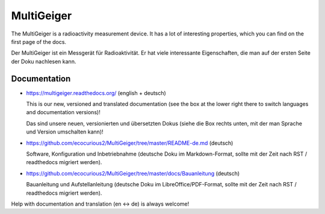 MultiGeiger
-----------

The MultiGeiger is a radioactivity measurement device.
It has a lot of interesting properties, which you can find on the first page of the docs.

Der MultiGeiger ist ein Messgerät für Radioaktivität.
Er hat viele interessante Eigenschaften, die man auf der ersten Seite der Doku nachlesen kann.

Documentation
~~~~~~~~~~~~~

- https://multigeiger.readthedocs.org/  (english + deutsch)

  This is our new, versioned and translated documentation (see the box at the
  lower right there to switch languages and documentation versions)!

  Das sind unsere neuen, versionierten und übersetzten Dokus (siehe die Box
  rechts unten, mit der man Sprache und Version umschalten kann)!

- https://github.com/ecocurious2/MultiGeiger/tree/master/README-de.md (deutsch)

  Software, Konfiguration und Inbetriebnahme (deutsche Doku im Markdown-Format,
  sollte mit der Zeit nach RST / readthedocs migriert werden).

- https://github.com/ecocurious2/MultiGeiger/tree/master/docs/Bauanleitung (deutsch)

  Bauanleitung und Aufstellanleitung (deutsche Doku im LibreOffice/PDF-Format,
  sollte mit der Zeit nach RST / readthedocs migriert werden).


Help with documentation and translation (en <-> de) is always welcome!

